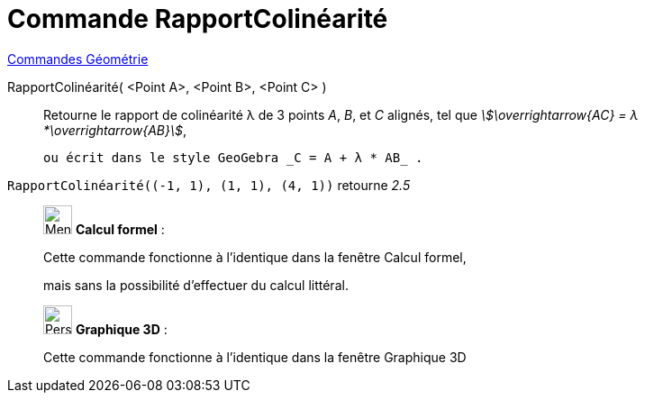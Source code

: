 = Commande RapportColinéarité
:page-en: commands/AffineRatio
ifdef::env-github[:imagesdir: /fr/modules/ROOT/assets/images]

xref:commands/Commandes_Géométrie.adoc[Commandes Géométrie]

RapportColinéarité( <Point A>, <Point B>, <Point C> )::
  Retourne le rapport de colinéarité λ de 3 points _A_, _B_, et _C_ alignés, tel que _stem:[\overrightarrow{AC} = λ
  *\overrightarrow{AB}]_,

  ou écrit dans le style GeoGebra _C = A + λ * AB_ .


[EXAMPLE]
====

`++RapportColinéarité((-1, 1), (1, 1), (4, 1))++` retourne _2.5_

====
____________________________________________________________

image:32px-Menu_view_cas.svg.png[Menu view cas.svg,width=32,height=32] *Calcul formel* :

Cette commande fonctionne à l'identique dans la fenêtre Calcul formel, 

mais sans la possibilité d'effectuer du calcul littéral.

____________________________________________________________
_____________________________________________________________

image:32px-Perspectives_algebra_3Dgraphics.svg.png[Perspectives algebra 3Dgraphics.svg,width=32,height=32] *Graphique
3D* :

Cette commande fonctionne à l'identique dans la fenêtre Graphique 3D
